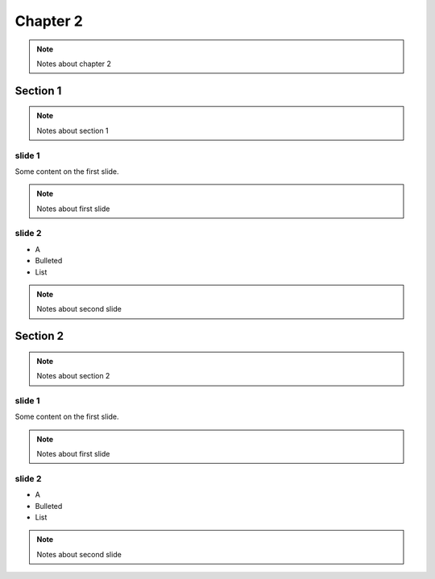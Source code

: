 ***********************************
Chapter 2
***********************************

.. note::

    Notes about chapter 2

Section 1
===================================

.. note::

    Notes about section 1

slide 1
-----------


Some content on the first slide.

.. note::

    Notes about first slide

slide 2
-----------

* A
* Bulleted
* List

.. note::

    Notes about second slide

Section 2
===================================

.. note::

    Notes about section 2

slide 1
-----------


Some content on the first slide.

.. note::

    Notes about first slide

slide 2
-----------

* A
* Bulleted
* List

.. note::

    Notes about second slide
